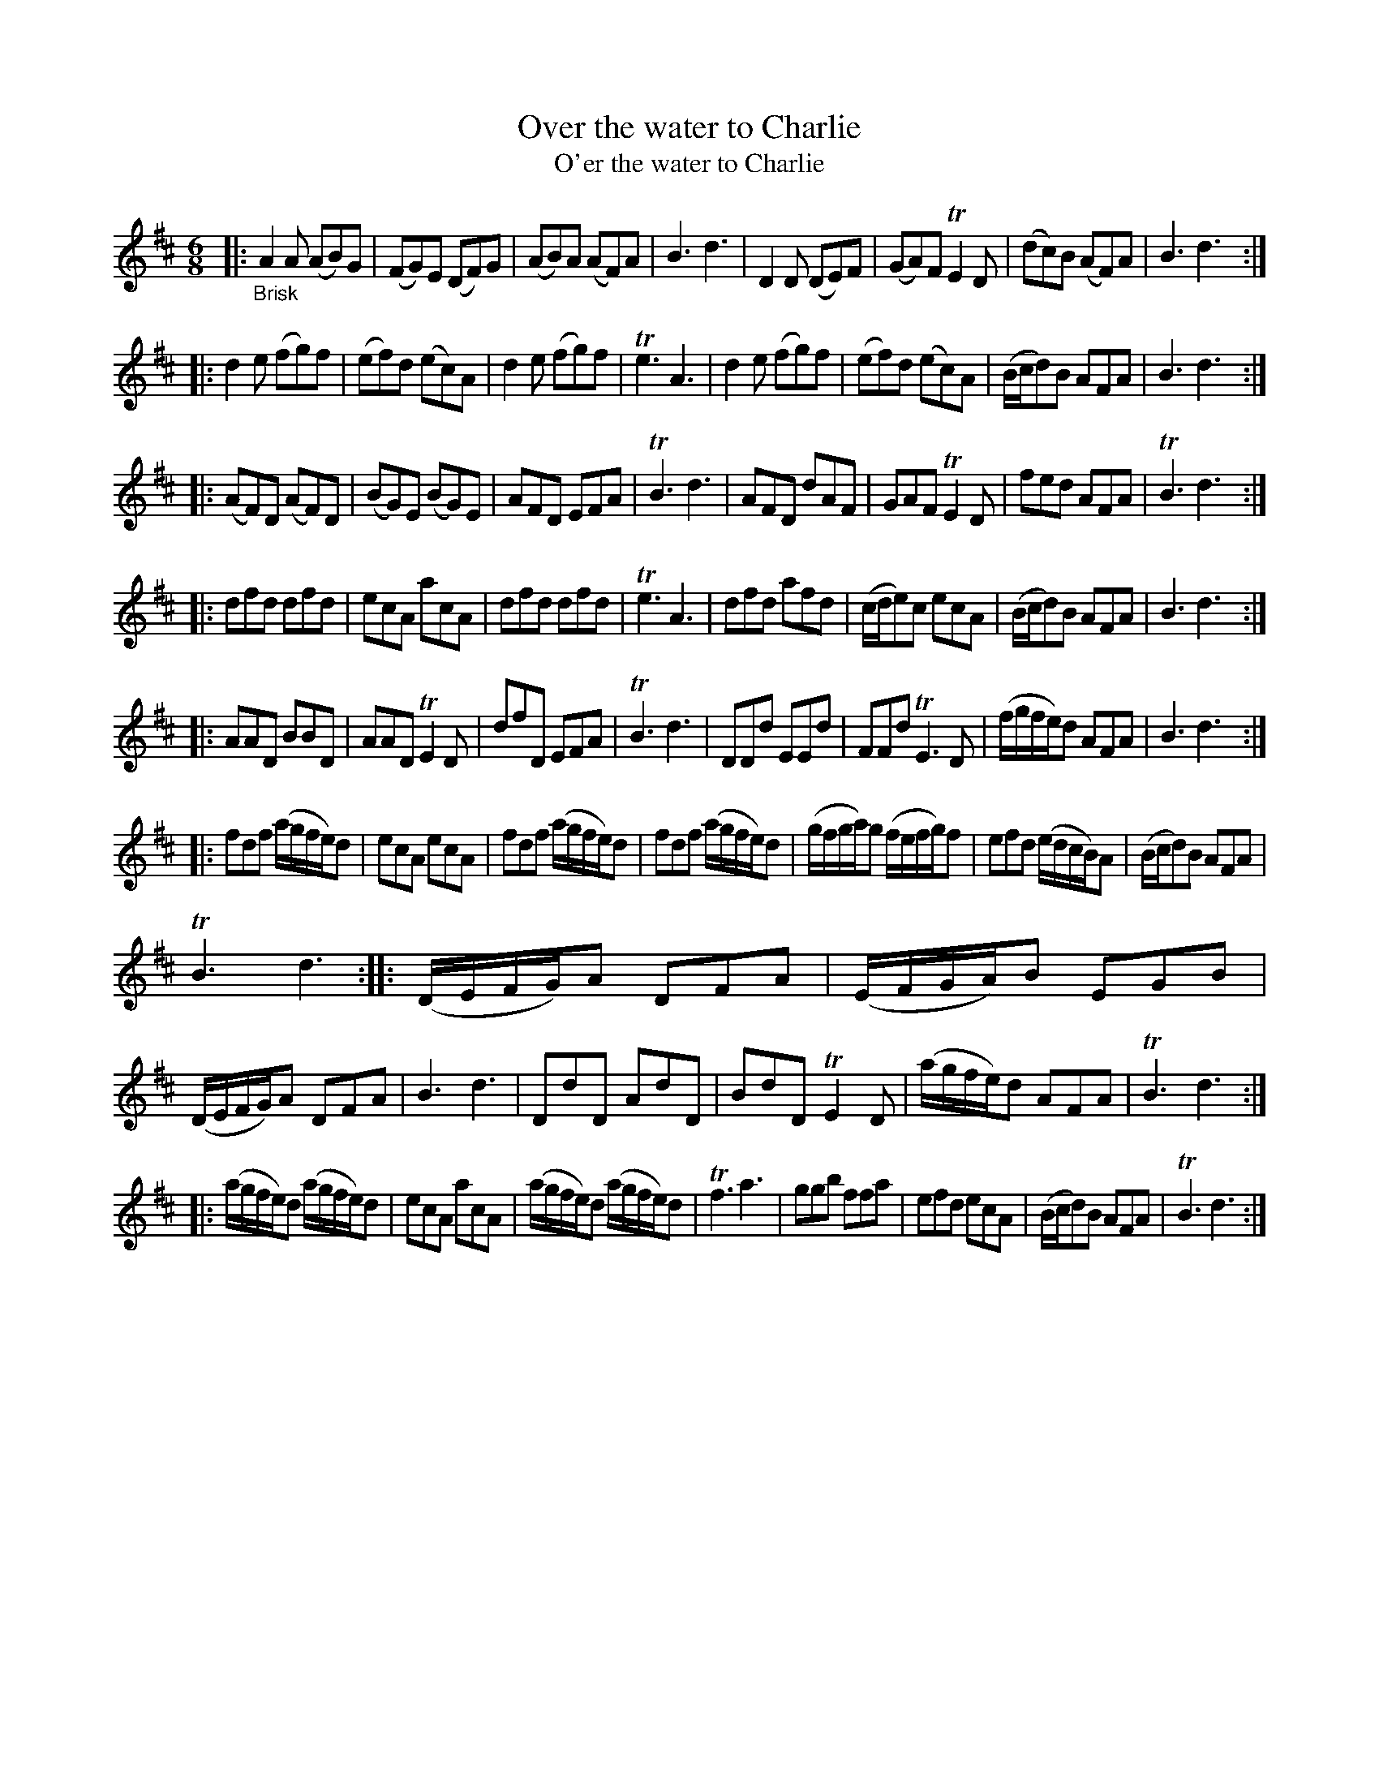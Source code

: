 X: 14071
T: Over the water to Charlie
T: O'er the water to Charlie
%R: jig
B: James Oswald "The Caledonian Pocket Companion" v.1 b.4 p.7
S: https://ia800501.us.archive.org/18/items/caledonianpocket01rugg/caledonianpocket01rugg_bw.pdf
Z: 2020 John Chambers <jc:trillian.mit.edu>
M: 6/8
L: 1/8
K: D
|: "_Brisk"\
A2A (AB)G | (FG)E (DF)G | (AB)A (AF)A | B3 d3 |\
D2D (DE)F | (GA)F TE2D | (dc)B (AF)A | B3 d3 :|
|:\
d2e (fg)f | (ef)d (ec)A | d2e (fg)f | Te3 A3 |\
d2e (fg)f | (ef)d (ec)A | (B/c/d)B AFA | B3 d3 :|
|:\
(AF)D (AF)D | (BG)E (BG)E | AFD EFA | TB3 d3 |\
AFD dAF | GAF TE2D | fed AFA | TB3 d3 :|
|:\
dfd dfd | ecA acA | dfd dfd | Te3 A3 |\
dfd afd | (c/d/e)c ecA | (B/c/d)B AFA | B3 d3 :|
|:\
AAD BBD | AAD TE2D | dfD EFA | TB3 d3 |\
DDd EEd  | FFd TE3D | (f/g/f/e/)d AFA | B3 d3 :|
|:\
fdf (a/g/f/e/)d | ecA ecA | fdf (a/g/f/e/)d | fdf (a/g/f/e/)d |\
(g/f/g/a/)g (f/e/f/g/)f | efd (e/d/c/B/)A | (B/c/d)B AFA |
TB3 d3 ::\
(D/E/F/G/)A DFA | (E/F/G/A/)B EGB | (D/E/F/G/)A DFA | B3 d3 |\
DdD AdD | BdD TE2D | (a/g/f/e/)d AFA | TB3 d3 :|
|:\
(a/g/f/e/)d (a/g/f/e/)d | ecA acA | (a/g/f/e/)d (a/g/f/e/)d | Tf3 a3 |\
ggb ffa | efd ecA | (B/c/d)B AFA | TB3 d3 :|
